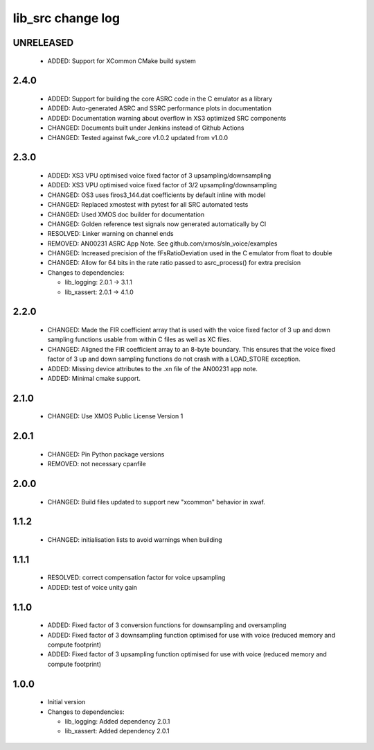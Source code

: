 lib_src change log
==================

UNRELEASED
----------

  * ADDED:     Support for XCommon CMake build system

2.4.0
-----

  * ADDED: Support for building the core ASRC code in the C emulator as a
    library
  * ADDED: Auto-generated ASRC and SSRC performance plots in documentation
  * ADDED: Documentation warning about overflow in XS3 optimized SRC components
  * CHANGED: Documents built under Jenkins instead of Github Actions
  * CHANGED: Tested against fwk_core v1.0.2 updated from v1.0.0

2.3.0
-----

  * ADDED: XS3 VPU optimised voice fixed factor of 3 upsampling/downsampling
  * ADDED: XS3 VPU optimised voice fixed factor of 3/2 upsampling/downsampling
  * CHANGED: OS3 uses firos3_144.dat coefficients by default inline with model
  * CHANGED: Replaced xmostest with pytest for all SRC automated tests
  * CHANGED: Used XMOS doc builder for documentation
  * CHANGED: Golden reference test signals now generated automatically by CI
  * RESOLVED: Linker warning on channel ends
  * REMOVED: AN00231 ASRC App Note. See github.com/xmos/sln_voice/examples
  * CHANGED: Increased precision of the fFsRatioDeviation used in the C emulator
    from float to double
  * CHANGED: Allow for 64 bits in the rate ratio passed to asrc_process() for
    extra precision

  * Changes to dependencies:

    - lib_logging: 2.0.1 -> 3.1.1

    - lib_xassert: 2.0.1 -> 4.1.0

2.2.0
-----

  * CHANGED: Made the FIR coefficient array that is used with the voice fixed
    factor of 3 up and down sampling functions usable from within C files as
    well as XC files.
  * CHANGED: Aligned the FIR coefficient array to an 8-byte boundary. This
    ensures that the voice fixed factor of 3 up and down sampling functions do
    not crash with a LOAD_STORE exception.
  * ADDED: Missing device attributes to the .xn file of the AN00231 app note.
  * ADDED: Minimal cmake support.

2.1.0
-----

  * CHANGED: Use XMOS Public License Version 1

2.0.1
-----

  * CHANGED: Pin Python package versions
  * REMOVED: not necessary cpanfile

2.0.0
-----

  * CHANGED: Build files updated to support new "xcommon" behavior in xwaf.

1.1.2
-----

  * CHANGED: initialisation lists to avoid warnings when building

1.1.1
-----

  * RESOLVED: correct compensation factor for voice upsampling
  * ADDED: test of voice unity gain

1.1.0
-----

  * ADDED: Fixed factor of 3 conversion functions for downsampling and
    oversampling
  * ADDED: Fixed factor of 3 downsampling function optimised for use with voice
    (reduced memory and compute footprint)
  * ADDED: Fixed factor of 3 upsampling function optimised for use with voice
    (reduced memory and compute footprint)

1.0.0
-----

  * Initial version

  * Changes to dependencies:

    - lib_logging: Added dependency 2.0.1

    - lib_xassert: Added dependency 2.0.1

